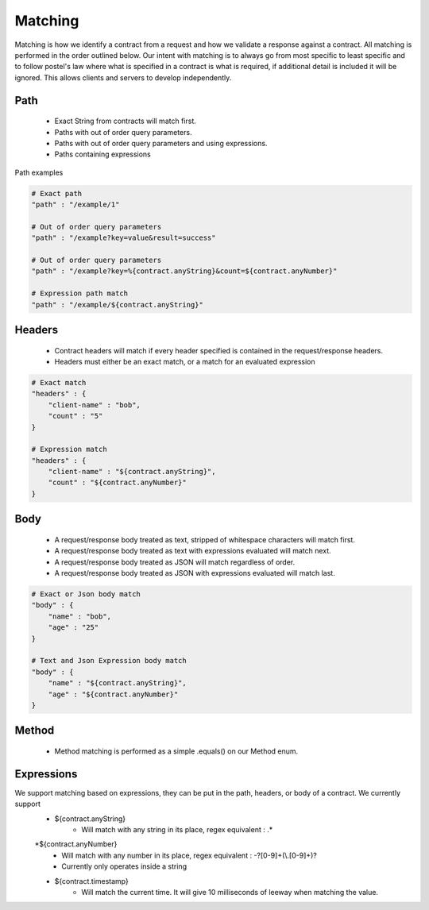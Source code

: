 Matching
========

Matching is how we identify a contract from a request and how we validate a response against a contract.
All matching is performed in the order outlined below.
Our intent with matching is to always go from most specific to least specific and to follow postel's law where
what is specified in a contract is what is required, if additional detail is included it will be ignored. This allows
clients and servers to develop independently.

Path
----
    * Exact String from contracts will match first.
    * Paths with out of order query parameters.
    * Paths with out of order query parameters and using expressions.
    * Paths containing expressions

Path examples

.. code-block:: bash

    # Exact path
    "path" : "/example/1"

    # Out of order query parameters
    "path" : "/example?key=value&result=success"

    # Out of order query parameters
    "path" : "/example?key=%{contract.anyString}&count=${contract.anyNumber}"

    # Expression path match
    "path" : "/example/${contract.anyString}"

Headers
-------
    * Contract headers will match if every header specified is contained in the request/response headers.
    * Headers must either be an exact match, or a match for an evaluated expression

.. code-block:: bash

    # Exact match
    "headers" : {
        "client-name" : "bob",
        "count" : "5"
    }

    # Expression match
    "headers" : {
        "client-name" : "${contract.anyString}",
        "count" : "${contract.anyNumber}"
    }


Body
----
    * A request/response body treated as text, stripped of whitespace characters will match first.
    * A request/response body treated as text with expressions evaluated will match next.
    * A request/response body treated as JSON will match regardless of order.
    * A request/response body treated as JSON with expressions evaluated will match last.

.. code-block:: bash

    # Exact or Json body match
    "body" : {
        "name" : "bob",
        "age" : "25"
    }

    # Text and Json Expression body match
    "body" : {
        "name" : "${contract.anyString}",
        "age" : "${contract.anyNumber}"
    }

Method
------
    * Method matching is performed as a simple .equals() on our Method enum.

Expressions
-----------
We support matching based on expressions, they can be put in the path, headers, or body of a contract. We currently support
    * ${contract.anyString}
        * Will match with any string in its place, regex equivalent : .*
    *${contract.anyNumber}
        * Will match with any number in its place, regex equivalent : -?[0-9]+(\\.[0-9]+)?
        * Currently only operates inside a string
    * ${contract.timestamp}
        * Will match the current time. It will give 10 milliseconds of leeway when matching the value.